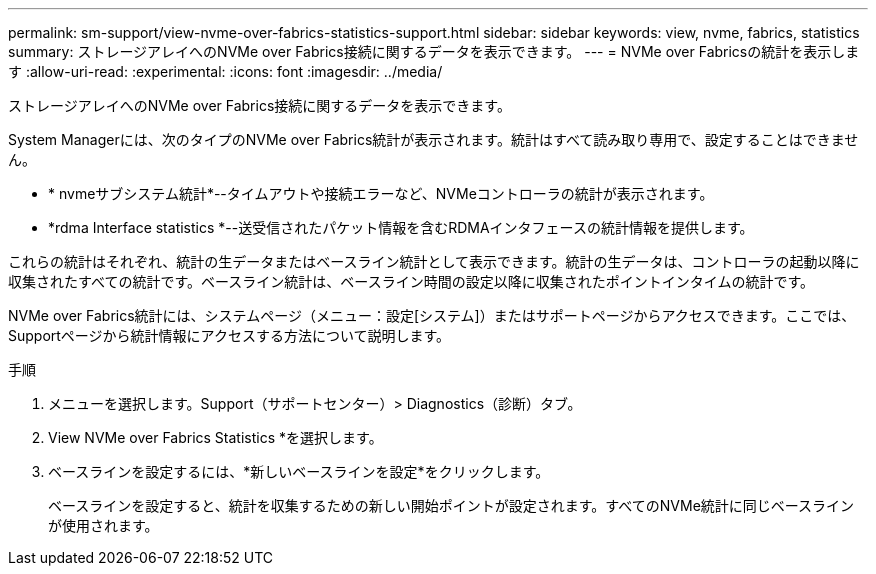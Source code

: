 ---
permalink: sm-support/view-nvme-over-fabrics-statistics-support.html 
sidebar: sidebar 
keywords: view, nvme, fabrics, statistics 
summary: ストレージアレイへのNVMe over Fabrics接続に関するデータを表示できます。 
---
= NVMe over Fabricsの統計を表示します
:allow-uri-read: 
:experimental: 
:icons: font
:imagesdir: ../media/


[role="lead"]
ストレージアレイへのNVMe over Fabrics接続に関するデータを表示できます。

System Managerには、次のタイプのNVMe over Fabrics統計が表示されます。統計はすべて読み取り専用で、設定することはできません。

* * nvmeサブシステム統計*--タイムアウトや接続エラーなど、NVMeコントローラの統計が表示されます。
* *rdma Interface statistics *--送受信されたパケット情報を含むRDMAインタフェースの統計情報を提供します。


これらの統計はそれぞれ、統計の生データまたはベースライン統計として表示できます。統計の生データは、コントローラの起動以降に収集されたすべての統計です。ベースライン統計は、ベースライン時間の設定以降に収集されたポイントインタイムの統計です。

NVMe over Fabrics統計には、システムページ（メニュー：設定[システム]）またはサポートページからアクセスできます。ここでは、Supportページから統計情報にアクセスする方法について説明します。

.手順
. メニューを選択します。Support（サポートセンター）> Diagnostics（診断）タブ。
. View NVMe over Fabrics Statistics *を選択します。
. ベースラインを設定するには、*新しいベースラインを設定*をクリックします。
+
ベースラインを設定すると、統計を収集するための新しい開始ポイントが設定されます。すべてのNVMe統計に同じベースラインが使用されます。


